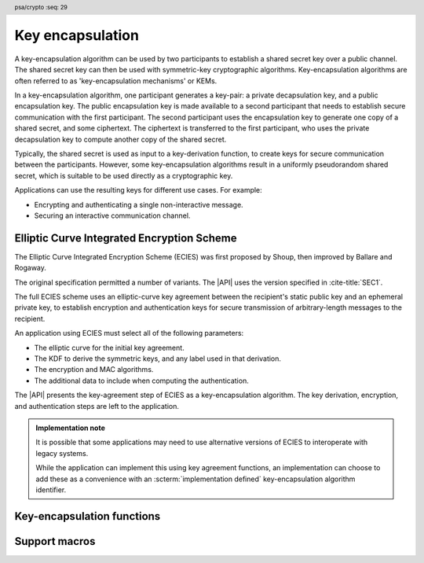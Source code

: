 .. SPDX-FileCopyrightText: Copyright 2024 Arm Limited and/or its affiliates <open-source-office@arm.com>
.. SPDX-License-Identifier: CC-BY-SA-4.0 AND LicenseRef-Patent-license

.. header:: psa/crypto
    :seq: 29

.. _key-encapsulation:

Key encapsulation
=================

A key-encapsulation algorithm can be used by two participants to establish a shared secret key over a public channel.
The shared secret key can then be used with symmetric-key cryptographic algorithms.
Key-encapsulation algorithms are often referred to as 'key-encapsulation mechanisms' or KEMs.

In a key-encapsulation algorithm, one participant generates a key-pair: a private decapsulation key, and a public encapsulation key.
The public encapsulation key is made available to a second participant that needs to establish secure communication with the first participant.
The second participant uses the encapsulation key to generate one copy of a shared secret, and some ciphertext.
The ciphertext is transferred to the first participant, who uses the private decapsulation key to compute another copy of the shared secret.

Typically, the shared secret is used as input to a key-derivation function, to create keys for secure communication between the participants.
However, some key-encapsulation algorithms result in a uniformly pseudorandom shared secret, which is suitable to be used directly as a cryptographic key.

Applications can use the resulting keys for different use cases.
For example:

*   Encrypting and authenticating a single non-interactive message.
*   Securing an interactive communication channel.

.. _key-encapsulation-algorithms:

Elliptic Curve Integrated Encryption Scheme
-------------------------------------------

The Elliptic Curve Integrated Encryption Scheme (ECIES) was first proposed by Shoup, then improved by Ballare and Rogaway.

The original specification permitted a number of variants.
The |API| uses the version specified in :cite-title:`SEC1`.

The full ECIES scheme uses an elliptic-curve key agreement between the recipient's static public key and an ephemeral private key, to establish encryption and authentication keys for secure transmission of arbitrary-length messages to the recipient.

An application using ECIES must select all of the following parameters:

*   The elliptic curve for the initial key agreement.
*   The KDF to derive the symmetric keys, and any label used in that derivation.
*   The encryption and MAC algorithms.
*   The additional data to include when computing the authentication.

The |API| presents the key-agreement step of ECIES as a key-encapsulation algorithm.
The key derivation, encryption, and authentication steps are left to the application.

.. rationale::

    Although it is possible to implement this in an application using key generation and key agreement, using the key-encapsulation functions enables an easy migration to other key-encapsulation algorithms, such as ML-KEM.

.. admonition:: Implementation note

    It is possible that some applications may need to use alternative versions of ECIES to interoperate with legacy systems.

    While the application can implement this using key agreement functions, an implementation can choose to add these as a convenience with an :scterm:`implementation defined` key-encapsulation algorithm identifier.

.. macro:: PSA_ALG_ECIES_SEC1
    :definition: ((psa_algorithm_t)0x0c000100)

    .. summary::
        The Elliptic Curve Integrated Encryption Scheme (ECIES).

    This key-encapsulation algorithm is defined by :cite-title:`SEC1` §5.1 under the name Elliptic Curve Integrated Encryption Scheme.

    A call to `psa_encapsulate()` carries out steps 1 to 4 of the ECIES encryption process described in `[SEC1]` §5.1.3:

    *   The elliptic curve to use is determined by the key.
    *   The public key part of the input key is used as :math:`Q_V`.
    *   Cofactor ECDH is used to perform the key agreement.
    *   The shared secret :math:`Z` is output as the shared output key.
    *   The ephemeral public key :math:`\overline{R}` is output as the ciphertext.

    A call to `psa_decapsulate()` carries out steps 2 to 5 of the ECIES decryption process described in `[SEC1]` §5.1.4:

    *   The elliptic curve to use is determined by the key.
    *   The ciphertext is decoded as :math:`\overline{R}`.
    *   The private key of the input key is used as :math:`d_V`.
    *   Cofactor ECDH is used to perform the key agreement.
    *   The shared secret :math:`Z` is output as the shared output key.

    The ciphertext produced by `PSA_ALG_ECIES_SEC1` is not authenticated.
    When used in a full ECIES scheme, the authentication of the encrypted message implicitly confirms that the derived keys were identical.

    The shared output key that is produced by `PSA_ALG_ECIES_SEC1` is not suitable for use as an encryption key.
    It must be used as an input to a key derivation operation to produce additional cryptographic keys.

    .. subsection:: Compatible key types

        | :code:`PSA_KEY_TYPE_ECC_KEY_PAIR(family)`
        | :code:`PSA_KEY_TYPE_ECC_PUBLIC_KEY(family)` (encapsulaton only)

        where ``family`` is a Weierstrass or Montgomery Elliptic curve family.
        That is, one of the following values:

        *   ``PSA_ECC_FAMILY_SECT_XX``
        *   ``PSA_ECC_FAMILY_SECP_XX``
        *   `PSA_ECC_FAMILY_FRP`
        *   `PSA_ECC_FAMILY_BRAINPOOL_P_R1`
        *   `PSA_ECC_FAMILY_MONTGOMERY`

Key-encapsulation functions
---------------------------

.. function:: psa_encapsulate

    .. summary::
        Use a public key to generate a new shared secret key and associated ciphertext.

    .. param:: psa_key_id_t key
        Identifier of the key to use for the encapsulation.
        It must be a public key or an asymmetric key pair.
        It must permit the usage `PSA_KEY_USAGE_ENCAPSULATE`.
    .. param:: psa_algorithm_t alg
        The key-encapsulation algorithm to use: a value of type `psa_algorithm_t` such that :code:`PSA_ALG_IS_KEY_ENCAPSULATION(alg)` is true.
    .. param:: const psa_key_attributes_t * attributes
        The attributes for the output key.
        This function uses the attributes as follows:

        *   The key type.
            All key-encapsulation algorithms can output a key of type :code:`PSA_KEY_TYPE_DERIVE` or :code:`PSA_KEY_TYPE_HMAC`.
            Key-encapsulation algorithms that produce a uniformly pseudorandom shared secret, can also output block-cipher key types, for example :code:`PSA_KEY_TYPE_AES`.
            Refer to the documentation of individual key-encapsulation algorithms for more information.

        The following attributes must be set for keys used in cryptographic operations:

        *   The key permitted-algorithm policy, see :secref:`permitted-algorithms`.
        *   The key usage flags, see :secref:`key-usage-flags`.

        The following attributes must be set for keys that do not use the default volatile lifetime:

        *   The key lifetime, see :secref:`key-lifetimes`.
        *   The key identifier is required for a key with a persistent lifetime, see :secref:`key-identifiers`.

        The following attributes are optional:

        *   If the key size is nonzero, it must be equal to the size, in bits, of the shared secret.

        .. note::
            This is an input parameter: it is not updated with the final key attributes.
            The final attributes of the new key can be queried by calling `psa_get_key_attributes()` with the key's identifier.
    .. param:: psa_key_id_t * output_key
        On success, an identifier for the newly created shared output key.
        `PSA_KEY_ID_NULL` on failure.
    .. param:: uint8_t * ciphertext
        Buffer where the ciphertext output is to be written.
    .. param:: size_t encapsulation_size
        Size of the ``ciphertext`` buffer in bytes.
        This must be appropriate for the selected algorithm and key:

        *   A sufficient ciphertext size is :code:`PSA_ENCAPSULATE_CIPHERTEXT_SIZE(type, bits, alg)`, where ``type`` and ``bits`` are the type and bit-size of ``key``.
        *   `PSA_ENCAPSULATE_CIPHERTEXT_MAX_SIZE` evaluates to the maximum ciphertext size of any supported key-encapsulation algorithm.
    .. param:: size_t * ciphertext_length
        On success, the number of bytes that make up the ciphertext value.

    .. return:: psa_status_t

    .. retval:: PSA_SUCCESS
        Success.
        The bytes of ``ciphertext`` contain the data to be sent to the other participant and ``output_key`` contains the identifier for the shared output key.
    .. retval:: PSA_ERROR_NOT_SUPPORTED
        The following conditions can result in this error:

        *   ``alg`` is not supported or is not a key-encapsulation algorithm.
        *   ``key`` is not supported for use with ``alg``.
        *   The output key attributes, as a whole, are not supported, either by the implementation in general or in the specified storage location.
    .. retval:: PSA_ERROR_INVALID_ARGUMENT
        The following conditions can result in this error:

        *   ``alg`` is not a key-encapsulation algorithm.
        *   ``key`` is not a public key or an asymmetric key pair, that is compatible with ``alg``.
        *   The output key attributes in ``attributes`` are not valid:

            -   The key type is not valid for the shared output key.
            -   The key size is nonzero, and is not the size of the shared output.
            -   The key lifetime is invalid.
            -   The key identifier is not valid for the key lifetime.
            -   The key usage flags include invalid values.
            -   The key's permitted-usage algorithm is invalid.
            -   The key attributes, as a whole, are invalid.
    .. retval:: PSA_ERROR_BUFFER_TOO_SMALL
        The size of the ``ciphertext`` buffer is too small.
        `PSA_ENCAPSULATE_CIPHERTEXT_SIZE()` or `PSA_ENCAPSULATE_CIPHERTEXT_MAX_SIZE` can be used to determine a sufficient buffer size.
    .. retval:: PSA_ERROR_INSUFFICIENT_MEMORY
    .. retval:: PSA_ERROR_COMMUNICATION_FAILURE
    .. retval:: PSA_ERROR_CORRUPTION_DETECTED
    .. retval:: PSA_ERROR_BAD_STATE
        The library requires initializing by a call to `psa_crypto_init()`.

    The ``output_key`` location, policy, and type are taken from ``attributes``.

    The size of the returned key is always the bit-size of the shared secret, rounded up to a whole number of bytes.
    The size of the shared secret is dependent on the key-encapsulation algorithm and the type and size of ``key``.

    It is recommended that this key is used as an input to a key derivation operation to produce additional cryptographic keys.
    For some key-encapsulation algorithms, the shared secret is also suitable for use as a key in cryptographic operations such as encryption.
    Refer to the documentation of individual key-encapsulation algorithms for more information.

    The output ``ciphertext`` is to be sent to the other participant, who uses the decapsulation key to extract another copy of the shared secret key.

.. function:: psa_decapsulate

    .. summary::
        Use a private key to decapsulate a shared secret key from a ciphertext.

    .. param:: psa_key_id_t key
        Identifier of the key to use for the decapsulation.
        It must be an asymmetric key pair.
        It must permit the usage `PSA_KEY_USAGE_DECAPSULATE`.
    .. param:: psa_algorithm_t alg
        The key-encapsulation algorithm to use: a value of type `psa_algorithm_t` such that :code:`PSA_ALG_IS_KEY_ENCAPSULATION(alg)` is true.
    .. param:: const uint8_t * ciphertext
        The ciphertext received from the other participant.
    .. param:: size_t encapsulation_length
        Size of the ``ciphertext`` buffer in bytes.
    .. param:: const psa_key_attributes_t * attributes
        The attributes for the output key.
        This function uses the attributes as follows:

        *   The key type.
            All key-encapsulation algorithms can output a key of type :code:`PSA_KEY_TYPE_DERIVE` or :code:`PSA_KEY_TYPE_HMAC`.
            Key-encapsulation algorithms that produce a uniformly pseudorandom shared secret, can also output block-cipher key types, for example :code:`PSA_KEY_TYPE_AES`.
            Refer to the documentation of individual key-encapsulation algorithms for more information.

        The following attributes must be set for keys used in cryptographic operations:

        *   The key permitted-algorithm policy, see :secref:`permitted-algorithms`.
        *   The key usage flags, see :secref:`key-usage-flags`.

        The following attributes must be set for keys that do not use the default volatile lifetime:

        *   The key lifetime, see :secref:`key-lifetimes`.
        *   The key identifier is required for a key with a persistent lifetime, see :secref:`key-identifiers`.

        The following attributes are optional:

        *   If the key size is nonzero, it must be equal to the size, in bits, of the shared secret.

        .. note::
            This is an input parameter: it is not updated with the final key attributes.
            The final attributes of the new key can be queried by calling `psa_get_key_attributes()` with the key's identifier.
    .. param:: psa_key_id_t * output_key
        On success, an identifier for the newly created shared output key.
        `PSA_KEY_ID_NULL` on failure.

    .. return:: psa_status_t

    .. retval:: PSA_SUCCESS
        Success.
        ``output_key`` contains the identifier for the shared output key.

        .. note::
            In some key-encapsulation algorithms, decapsulation failure is not reported with a explicit error code.
            Instead, an incorrect, pseudorandom key is output.
    .. retval:: PSA_ERROR_NOT_SUPPORTED
        The following conditions can result in this error:

        *   ``alg`` is not supported or is not a key-encapsulation algorithm.
        *   ``key`` is not supported for use with ``alg``.
        *   The output key attributes, as a whole, are not supported, either by the implementation in general or in the specified storage location.
    .. retval:: PSA_ERROR_INVALID_ARGUMENT
        The following conditions can result in this error:

        *   ``alg`` is not a key-encapsulation algorithm.
        *   ``key`` is not an asymmetric key pair, that is compatible with ``alg``.
        *   The output key attributes in ``attributes`` are not valid:

            -   The key type is not valid for the shared output key.
            -   The key size is nonzero, and is not the size of the shared output.
            -   The key lifetime is invalid.
            -   The key identifier is not valid for the key lifetime.
            -   The key usage flags include invalid values.
            -   The key's permitted-usage algorithm is invalid.
            -   The key attributes, as a whole, are invalid.
        *   ``ciphertext`` is obviously invalid for the selected algorithm and key.
            For example, the implementation can detect that it has an incorrect length.
    .. retval:: PSA_ERROR_INVALID_SIGNATURE
        Authentication of the ciphertext fails.

        .. note::
            Some key-encapsulation algorithms do not report an authentication failure explicitly.
            Instead, an incorrect, pseudorandom key is output.
    .. retval:: PSA_ERROR_INSUFFICIENT_MEMORY
    .. retval:: PSA_ERROR_COMMUNICATION_FAILURE
    .. retval:: PSA_ERROR_CORRUPTION_DETECTED
    .. retval:: PSA_ERROR_BAD_STATE
        The library requires initializing by a call to `psa_crypto_init()`.

    The ``output_key`` location, policy, and type are taken from ``attributes``.

    The size of the returned key is always the bit-size of the shared secret, rounded up to a whole number of bytes.
    The size of the shared secret is dependent on the key-encapsulation algorithm and the type and size of ``key``.

    It is recommended that this key is used as an input to a key derivation operation to produce additional cryptographic keys.
    For some key-encapsulation algorithms, the shared secret is also suitable for use as a key in cryptographic operations such as encryption.
    Refer to the documentation of individual key-encapsulation algorithms for more information.

    .. warning::
        A :code:`PSA_SUCCESS` result from `psa_decapsulate()` does not guarantee that the output key is identical to the key produce by the call to `psa_encapsulate()`. For example:

        *   Some key-encapsulation algorithms do not authenticate the ciphertext.
            Manipulated ciphertext will not be detected during decapsulation.
        *   Some key-encapsulation algorithms report authentication failure implicitly, by returning a pseudorandom key value.
            This prevents disclosing information to an attacker that has manipulated the ciphertext.
        *   Some key-encapsulation algorithms are probablistic, and cannot guarantee that decapsulation will result in an identical key value.

        It is strongly recommended that application uses the output key in a way that will confirm that the derived keys are identical.

    .. admonition:: Implementation note

        For key-encapsulation algorithms which involve data padding when computing the ciphertext, the decapsulation algorithm **must not** report a distinct error status if invalid padding is detected.

        Instead, it is recommended that the decapsulation fails implicitly when invalid padding is detected, returning a pseudorandom key.

Support macros
--------------

.. macro:: PSA_ENCAPSULATE_CIPHERTEXT_SIZE
    :definition: /* implementation-defined value */

    .. summary::
        Sufficient ciphertext buffer size for `psa_encapsulate()`, in bytes.

    .. param:: key_type
        A key type that is compatible with algorithm ``alg``.
    .. param:: key_bits
        The size of the key in bits.
    .. param:: alg
        A key-encapsulation algorithm: a value of type `psa_algorithm_t` such that :code:`PSA_ALG_IS_KEY_ENCAPSULATION(alg)` is true.

    .. return::
        A sufficient ciphertext buffer size for the specified algorithm, key type, and size. An implementation can return either ``0`` or a correct size for an algorithm, key type, and size that it recognizes, but does not support. If the parameters are not valid, the return value is unspecified.

        If the size of the ciphertext buffer is at least this large, it is guaranteed that `psa_encapsulate()` will not fail due to an insufficient buffer size. The actual size of the ciphertext might be smaller in any given call.

        See also `PSA_ENCAPSULATE_CIPHERTEXT_MAX_SIZE`.

.. macro:: PSA_ENCAPSULATE_CIPHERTEXT_MAX_SIZE
   :definition: /* implementation-defined value */

    .. summary::
        Sufficient ciphertext buffer size for `psa_encapsulate()`, for any of the supported key types and key-encapsulation algorithms.

        If the size of the ciphertext buffer is at least this large, it is guaranteed that `psa_encapsulate()` will not fail due to an insufficient buffer size.

        See also `PSA_ENCAPSULATE_CIPHERTEXT_SIZE()`.
